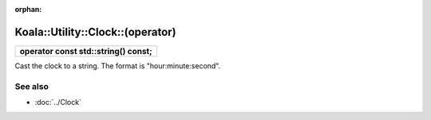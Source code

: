 :orphan:

Koala::Utility::Clock::(operator)
=================================

.. csv-table::
	
	"**operator const std::string() const;**"

Cast the clock to a string. The format is "hour:minute:second".

See also
--------

- :doc:`../Clock`
